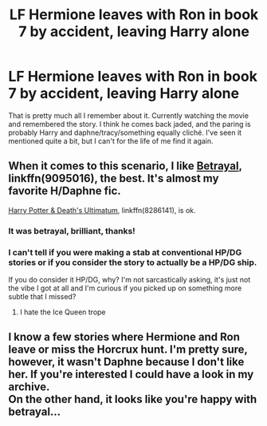 #+TITLE: LF Hermione leaves with Ron in book 7 by accident, leaving Harry alone

* LF Hermione leaves with Ron in book 7 by accident, leaving Harry alone
:PROPERTIES:
:Score: 4
:DateUnix: 1522270322.0
:DateShort: 2018-Mar-29
:FlairText: Request
:END:
That is pretty much all I remember about it. Currently watching the movie and remembered the story. I think he comes back jaded, and the paring is probably Harry and daphne/tracy/something equally cliché. I've seen it mentioned quite a bit, but I can't for the life of me find it again.


** When it comes to this scenario, I like [[https://www.fanfiction.net/s/9095016/1/Betrayal][Betrayal]], linkffn(9095016), the best. It's almost my favorite H/Daphne fic.

[[https://www.fanfiction.net/s/8286141/1/Harry-Potter-Death-s-Ultimatum][Harry Potter & Death's Ultimatum]], linkffn(8286141), is ok.
:PROPERTIES:
:Author: InquisitorCOC
:Score: 4
:DateUnix: 1522271856.0
:DateShort: 2018-Mar-29
:END:

*** It was betrayal, brilliant, thanks!
:PROPERTIES:
:Score: 3
:DateUnix: 1522272554.0
:DateShort: 2018-Mar-29
:END:


*** I can't tell if you were making a stab at conventional HP/DG stories or if you consider the story to actually be a HP/DG ship.

If you do consider it HP/DG, why? I'm not sarcastically asking, it's just not the vibe I got at all and I'm curious if you picked up on something more subtle that I missed?
:PROPERTIES:
:Author: FerusGrim
:Score: 2
:DateUnix: 1522283099.0
:DateShort: 2018-Mar-29
:END:

**** I hate the Ice Queen trope
:PROPERTIES:
:Author: InquisitorCOC
:Score: 4
:DateUnix: 1522283735.0
:DateShort: 2018-Mar-29
:END:


** I know a few stories where Hermione and Ron leave or miss the Horcrux hunt. I'm pretty sure, however, it wasn't Daphne because I don't like her. If you're interested I could have a look in my archive.\\
On the other hand, it looks like you're happy with betrayal...
:PROPERTIES:
:Author: Gellert99
:Score: 1
:DateUnix: 1522277893.0
:DateShort: 2018-Mar-29
:END:
